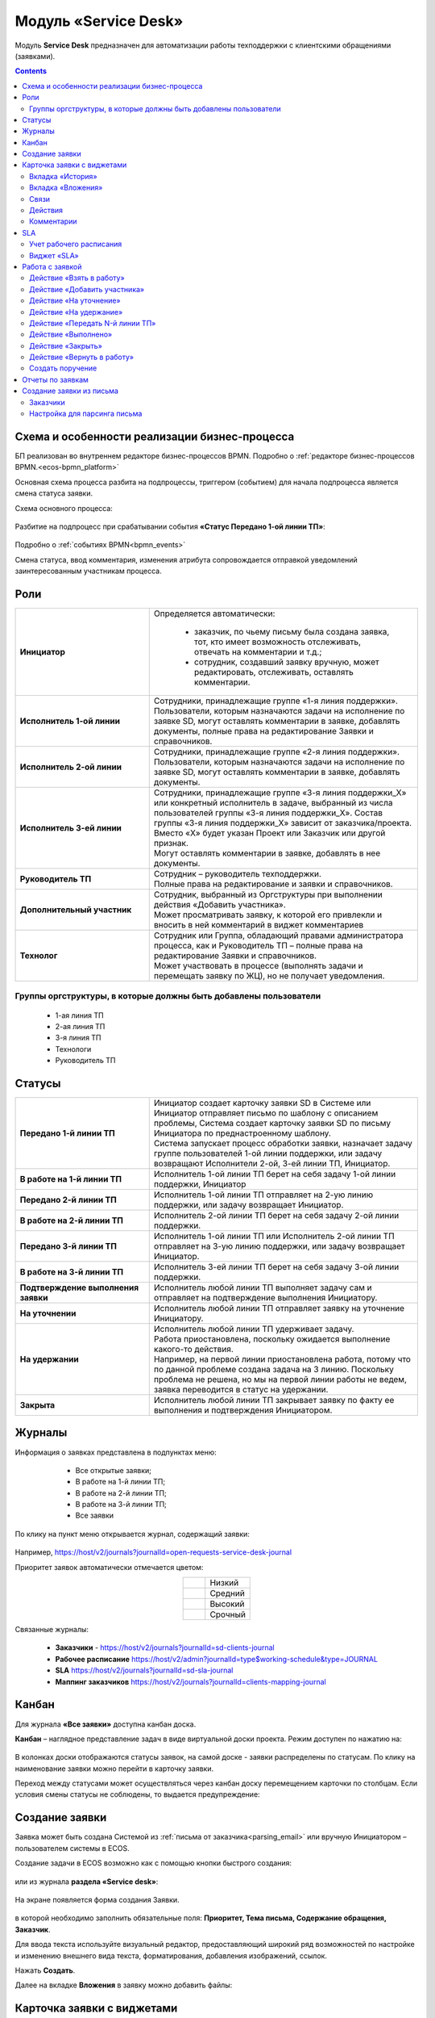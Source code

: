 Модуль «Service Desk»
======================

.. _ecos-service-desk:

Модуль **Service Desk** предназначен для автоматизации работы техподдержки с клиентскими обращениями (заявками).

.. contents::
		:depth: 3

Схема и особенности реализации бизнес-процесса
----------------------------------------------

БП реализован во внутреннем редакторе бизнес-процессов BPMN. Подробно о :ref:`редакторе бизнес-процессов BPMN.<ecos-bpmn_platform>`

Основная схема процесса разбита на подпроцессы, триггером (событием) для начала подпроцесса является смена статуса заявки.

Схема основного процесса: 

 .. image:: _static/service_desk/desk_8.png
       :width: 800
       :align: center 

Разбитие на подпроцесс при срабатывании события **«Статус Передано 1-ой линии ТП»**:

 .. image:: _static/service_desk/desk_9.png
       :width: 800
       :align: center 

Подробно о :ref:`событиях BPMN<bpmn_events>`

Смена статуса, ввод комментария, изменения атрибута сопровождается отправкой уведомлений заинтересованным участникам процесса.

Роли
-----

.. list-table::
      :widths: 20 40
      :class: tight-table 
      
      * - **Инициатор**
        - | Определяется автоматически:

           •	заказчик, по чьему письму была создана заявка, тот, кто имеет возможность отслеживать, отвечать на комментарии и т.д.;
           •	сотрудник, создавший заявку вручную, может редактировать, отслеживать, оставлять комментарии.

      * - **Исполнитель 1-ой линии**
        - | Сотрудники, принадлежащие группе «1-я линия поддержки». 
          | Пользователи, которым назначаются задачи на исполнение по заявке SD, могут оставлять комментарии в заявке, добавлять документы, полные права на редактирование Заявки и справочников.
      * - **Исполнитель 2-ой линии**
        - | Сотрудники, принадлежащие группе «2-я линия поддержки». 
          | Пользователи, которым назначаются задачи на исполнение по заявке SD, могут оставлять комментарии в заявке, добавлять документы.
      * - **Исполнитель 3-ей линии**
        - | Сотрудники, принадлежащие группе «3-я линия поддержки_Х» или конкретный исполнитель в задаче, выбранный из числа пользователей группы «3-я линия поддержки_Х». Состав группы «3-я линия поддержки_Х» зависит от заказчика/проекта. 
          | Вместо «Х» будет указан Проект или Заказчик или другой признак.
          | Могут оставлять комментарии в заявке, добавлять в нее документы.
      * - **Руководитель ТП**
        - | Сотрудник – руководитель техподдержки.
          | Полные права на редактирование и заявки и справочников.
      * - **Дополнительный участник**
        - | Сотрудник, выбранный из Оргструктуры при выполнении действия «Добавить участника».
          | Может просматривать заявку, к которой его привлекли и вносить в ней комментарий в виджет комментариев
      * - **Технолог**
        - | Сотрудник или Группа, обладающий правами администратора процесса, как и Руководитель ТП – полные права на редактирование Заявки и справочников. 
          | Может участвовать в процессе (выполнять задачи и перемещать заявку по ЖЦ), но не получает уведомления.

Группы оргструктуры, в которые должны быть добавлены пользователи
~~~~~~~~~~~~~~~~~~~~~~~~~~~~~~~~~~~~~~~~~~~~~~~~~~~~~~~~~~~~~~~~~~~~~~~~

  * 1-ая линия ТП
  * 2-ая линия ТП
  * 3-я линия ТП
  * Технологи
  * Руководитель ТП

Статусы
----------

.. list-table::
      :widths: 20 40
      :class: tight-table 
      
      * - **Передано 1-й линии ТП**
        - | Инициатор создает карточку заявки SD в Системе или Инициатор отправляет письмо по шаблону с описанием проблемы, Система создает карточку заявки SD по письму Инициатора по преднастроенному шаблону.      
          | Система запускает процесс обработки заявки, назначает задачу группе пользователей 1-ой линии поддержки, или задачу возвращают Исполнители 2-ой, 3-ей линии ТП, Инициатор.
      * - **В работе на 1-й линии ТП**
        - | Исполнитель 1-ой линии ТП берет на себя задачу 1-ой линии поддержки, Инициатор
      * - **Передано 2-й линии ТП**
        - | Исполнитель 1-ой линии ТП отправляет на 2-ую линию поддержки, или задачу возвращает Инициатор.
      * - **В работе на 2-й линии ТП**
        - | Исполнитель 2-ой линии ТП берет на себя задачу 2-ой линии поддержки.
      * - **Передано 3-й линии ТП**
        - | Исполнитель 1-ой линии ТП или Исполнитель 2-ой линии ТП отправляет на 3-ую линию поддержки, или задачу возвращает Инициатор.
      * - **В работе на 3-й линии ТП**
        - | Исполнитель 3-ей линии ТП берет на себя задачу 3-ой линии поддержки.
      * - **Подтверждение выполнения заявки**
        - | Исполнитель любой линии ТП выполняет задачу сам и отправляет на подтверждение выполнения Инициатору.
      * - **На уточнении**
        - | Исполнитель любой линии ТП отправляет заявку на уточнение Инициатору.
      * - **На удержании**
        - | Исполнитель любой линии ТП удерживает задачу.
          | Работа приостановлена, поскольку ожидается выполнение какого-то действия.
          | Например, на первой линии приостановлена работа, потому что по данной проблеме создана задача на 3 линию. Поскольку проблема не решена, но мы на первой линии работы не ведем, заявка переводится в статус на удержании.
      * - **Закрыта**
        - | Исполнитель любой линии ТП закрывает заявку по факту ее выполнения и подтверждения Инициатором.

Журналы
--------

Информация о заявках представлена в подпунктах меню:

    -	Все открытые заявки;
    -	В работе на 1-й линии ТП;
    -	В работе на 2-й линии ТП;
    -	В работе на 3-й линии ТП;  
    -	Все заявки

 .. image:: _static/service_desk/desk_1.png
       :width: 800
       :align: center 

По клику на пункт меню открывается журнал, содержащий заявки:

 .. image:: _static/service_desk/desk_6.png
       :width: 800
       :align: center 

Например, https://host/v2/journals?journalId=open-requests-service-desk-journal 

Приоритет заявок автоматически отмечается цветом:

.. list-table::
      :widths: 20 40
      :align: center 
      :class: tight-table 
      
      * - 

            .. image:: _static/service_desk/desk_2.png
                :width: 50
                :align: center           

        - Низкий
      * - 

            .. image:: _static/service_desk/desk_3.png
                :width: 50
                :align: center           

        - Средний
      * - 

            .. image:: _static/service_desk/desk_4.png
                :width: 50
                :align: center           

        - Высокий
      * - 

            .. image:: _static/service_desk/desk_5.png
                :width: 50
                :align: center           

        - Срочный

Связанные журналы:

 - **Заказчики** - https://host/v2/journals?journalId=sd-clients-journal 
 - **Рабочее расписание** https://host/v2/admin?journalId=type$working-schedule&type=JOURNAL  
 - **SLA** https://host/v2/journals?journalId=sd-sla-journal 
 - **Маппинг заказчиков** https://host/v2/journals?journalId=clients-mapping-journal 

Канбан
-------

Для журнала **«Все заявки»** доступна канбан доска.

**Канбан** – наглядное представление задач в виде виртуальной доски проекта. Режим доступен по нажатию на:

 .. image:: _static/service_desk/desk_7.png
       :width: 800
       :align: center 

В колонках доски отображаются статусы заявок, на самой доске - заявки распределены по статусам. По клику на наименование заявки можно перейти в карточку заявки.

Переход между статусами может осуществляться через канбан доску перемещением карточки по столбцам. Если условия смены статусы не соблюдены, то выдается предупреждение:

 .. image:: _static/service_desk/error_1.png
       :width: 300
       :align: center 

Создание заявки
----------------

Заявка может быть создана Системой из :ref:`письма от заказчика<parsing_email>` или вручную Инициатором – пользователем системы в ECOS.

Создание задачи в ECOS возможно как с помощью кнопки быстрого создания: 

 .. image:: _static/service_desk/desk_25.png
       :width: 300
       :align: center 

или из журнала **раздела «Service desk»**:

 .. image:: _static/service_desk/desk_26.png
       :width: 800
       :align: center 

На экране появляется форма создания Заявки.

 .. image:: _static/service_desk/desk_29.png
       :width: 600
       :align: center 

в которой необходимо заполнить обязательные поля: **Приоритет, Тема письма, Содержание обращения, Заказчик**.

Для ввода текста используйте визуальный редактор, предоставляющий широкий ряд возможностей по настройке и изменению внешнего вида текста, форматирования, добавления изображений, ссылок.

Нажать **Создать**.

Далее на вкладке **Вложения** в заявку можно добавить файлы:

 .. image:: _static/service_desk/desk_29_1.png
       :width: 600
       :align: center 

Карточка заявки с виджетами
--------------------------------

 .. image:: _static/service_desk/desk_10.png
       :width: 700
       :align: center 

Карточка состоит из следующих виджетов:

  1.	**Виджет «Заявка SD»** отображает информацию, поданную Инициатором, поля, заполняемые Исполнителем и системой в жизненном цикле заявки. Данные, заполняемые системой автоматически: 

    .. image:: _static/service_desk/date_time.png
          :width: 600
          :align: center 

  2.	**Виджет «Связи документа»** для установки связей данного заявки с другими и отображения установленных связей.
  3.	**Виджет «Комментарии»** отображает :ref:`комментарии<sd_comment>` к заявке. 
  4.	**Виджет «Статус»** отображает текущий статус заявки (определяется системой автоматически, не доступен для редактирования пользователем).
  5.	**Виджет «Действия»** содержит перечень доступных :ref:`действий<sd_actions>` с заявкой на данном статусе.
  6.	**Виджет «Все задачи»** отображает задачи по заявке и их исполнителей.
  7.	**Виджет SLA** отображает основные параметры :ref:`SLA<sla-service-desk>`.
  8.	**Виджет «Сведения».** Подробная информация о заявке: номер, инициатор, дата/время создания, приоритет, автор, заказчик.
  9.	**Виджет «Большей полей».** Дополнительные поля заявки.

Вкладка «История»
~~~~~~~~~~~~~~~~~~

Виджет «История событий» служит для отображения событий таких, как создание, обновление, смена статуса кейса с фиксацией даты и времени их происшествия, участников и комментариев.

 .. image:: _static/service_desk/desk_14.png
       :width: 600
       :align: center 

Вкладка «Вложения»
~~~~~~~~~~~~~~~~~~~~

Вкладка предназначена для добавления файлов к заявке:

 .. image:: _static/service_desk/desk_31.png
       :width: 600
       :align: center 

Связи
~~~~~~~

В качестве связи можно добавить веб-ссылку:

.. image:: _static/service_desk/desk_11.png
      :width: 600
      :align: center 

|

.. image:: _static/service_desk/desk_12.png
      :width: 600
      :align: center 

Действия
~~~~~~~~~

.. _sd_actions:

Возможные действия по процессу сгруппированы в виджете **«Действия»** в пункте **«Завершить задачу «Наименование теущей задачи пользователя»**:

    .. list-table::
      :widths: 20 20
      :align: center 
      :class: tight-table 
      
      * - 

          .. image:: _static/service_desk/desk_13.png
                :width: 300
                :align: center 

        -       

          .. image:: _static/service_desk/desk_13_1.png
                :width: 280
                :align: center 

При выполнии действия, завершении задачи необходимо подтвержение. Для некоторых действий необходимо можно заполнить комментарий.

    .. list-table::
      :widths: 20 20
      :align: center 
      :class: tight-table 
      
      * - 

          .. image:: _static/service_desk/action_comment_1.png
                :width: 400
                :align: center 

        -       

          .. image:: _static/service_desk/action_comment.png
                :width: 500
                :align: center 

См. подробно в разделе :ref:`Работа с заявкой<operate-service-desk>`

Комментарии
~~~~~~~~~~~~

.. _sd_comment:

При выставленной отметке **Внутренний комментарий** - комментарий не будет виден заказчику.

      .. image:: _static/service_desk/desk_30.png
          :width: 600
          :align: center 

По процессу рассылаются уведомления о комментариях в следующих случаях:

  1.	**Инициатор** добавил комментарий -  рассылка 1,2,3 линии.
  2.	**1,2,3 линия поддержки** добавила комментарий -  рассылка Инициатору.

SLA
-----

.. _sla-service-desk:

**SLA (Service Level Agreement** — соглашение об уровне обслуживания) — внешний документ (существующий между заказчиком и исполнителем), описывающий параметры предоставляемой услуги. 

Для поставщика услуг соглашение об уровне обслуживания — это изложенное простым и доступным языком соглашение между ним и заказчиком (внутренним или внешним). В таком соглашении определяются предоставляемые услуги, ожидаемая скорость реагирования и способ измерения эффективности.

Соглашение SLA определяет согласованные условия предоставления услуг, включая время безотказной работы и оперативность поддержки.

В модуле SD отслеживаются два основных параметра: 

  -	время до первой реакции, 
  -	время до окончательного решения. 

Настройка SLA доступна в журнале https://host/v2/journals?journalId=sd-sla-journal

 .. image:: _static/service_desk/sla_settings.png
       :width: 700
       :align: center 

Карточка SLA:

 .. image:: _static/service_desk/sla_card.png
       :width: 600
       :align: center 

Сроки можно настроить для конкретного заказчика.

Учет рабочего расписания
~~~~~~~~~~~~~~~~~~~~~~~~~~

.. _schedule-service-desk:

Порядок расчета SLA можно настроить с учетом рабочего времени технической поддержки индивидуально для каждого заказчика. 
Например, если ночные/вечерние часы, выходные дни не должны включаться в расчет, или задать конкретное время начала и окончания работы.

Для этого необходимо создать :ref:`рабочее расписание<working-schedule>` - https://host/v2/admin?journalId=type$working-schedule&type=JOURNAL

 .. image:: _static/service_desk/SD_calendar_journal.png
       :width: 700
       :align: center 

|

 .. image:: _static/service_desk/SD_calendar.png
       :width: 600
       :align: center 

И добавить его в карточку маппинга заказчика - https://host/v2/journals?journalId=clients-mapping-journal

 .. image:: _static/service_desk/client_mapping.png
       :width: 700
       :align: center 

выбрав созданное расписание в поле **Рабочее расписании**:

 .. image:: _static/service_desk/client_mapping_1.png
       :width: 600
       :align: center 

Виджет «SLA»
~~~~~~~~~~~~~

 .. image:: _static/service_desk/desk_16.png
       :width: 600
       :align: center 

Обозначения:

.. list-table::
      :widths: 20 40
      :class: tight-table 
      
      * - 

            .. image:: _static/service_desk/desk_17.png
                :width: 30
                :align: center           

        - Процесс запущен.
      * - 

            .. image:: _static/service_desk/desk_18.png
                :width: 30
                :align: center           

        - Остается менее 30 мин до того, как процесс будет просрочен.
      * - 

            .. image:: _static/service_desk/desk_19.png
                :width: 30
                :align: center           

        - Процесс просрочен, указано на сколько.
      * - 

            .. image:: _static/service_desk/desk_20.png
                :width: 30
                :align: center           

        - Процесс по SLA завершен и НЕ просрочен.
      * - 

            .. image:: _static/service_desk/desk_21.png
                :width: 30
                :align: center           

        - | При переходе в статусы «На уточнении», «На удержании» или «На подтверждении выполнения».
          | Остается менее 30 мин до того, как процесс будет просрочен.
      * - 

            .. image:: _static/service_desk/desk_22.png
                :width: 30
                :align: center           

        - | При переходе в статусы «На уточнении», «На удержании» или «На подтверждении выполнения». 
          | Процесс просрочен.
      * - 

            .. image:: _static/service_desk/desk_23.png
                :width: 30
                :align: center           

        - Процесс по SLA завершен и просрочен.

Работа с заявкой
-----------------

.. _operate-service-desk:

Перейти к Заявке Исполнитель может любым из способов:

  -	из полученного **уведомления**;
  -	из журнала **«Активные задачи»**;
  -	открыв задачу в журналах **раздела «Service desk»**.

Для взятия задачи в работу, передачи на следующие линии поддержки и т.д. используйте :ref:`действия<sd_actions>`.

Действие «Взять в работу»
~~~~~~~~~~~~~~~~~~~~~~~~~~~~~

Данным действием Исполнитель линии ТП берет задачу в работу. Действие доступно нас статусах **«Передано 1-й линии ТП»**, **«Передано 2-ой линии ТП»** и **«Передано 3-ей линии ТП»** соответственно. 

.. image:: _static/service_desk/action_comment_1.png
      :width: 400
      :align: center 

Действие необходимо подтвердить, нажав **«Да»**.

Заявка переходит на статус **«В работе на 1-ой линии ТП»**, **«В работе на 2-ой линии ТП»** и **«В работе на 3-ей линии ТП»** соответственно. 

Действие «Добавить участника»
~~~~~~~~~~~~~~~~~~~~~~~~~~~~~~~

Если к решению заявки необхоимо привлечь дополнительных исполнителей. Действие доступно Исполнителям любой линии ТП на любом из статусов **«В работе на 1-ой линии ТП»**, **«В работе на 2-ой линии ТП»** и **«В работе на 3-ей линии ТП»**.

При выборе действия в поле **«Привлечь»** можно выбрать конкретного пользователя из Оргструктуры (не группу), и в поле **«Комментарий»** указать суть обращения к указанному сотруднику. 

.. image:: _static/service_desk/desk_15.png
      :width: 600
      :align: center 

Действие «На уточнение»
~~~~~~~~~~~~~~~~~~~~~~~~~~

Если по заявке необходимо уточнение от Инициатора. Действие доступно Исполнителям любой линии ТП на любом из статусов **«В работе на 1-ой линии ТП»**, **«В работе на 2-ой линии ТП»** и **«В работе на 3-ей линии ТП»**.

При выборе действия **«На уточнение»** необходимо ввести комментарий и подтвердить:

.. image:: _static/service_desk/clarification.png
      :width: 600
      :align: center 

Статус заявки станет **«На уточнении»**.

Далее Инициатор указывет в заявке уточняющий комментарий, система распознает, что данный комментарий от учетной записи, принадлежащей Инициатору и отправляет заявку на статус **«Передано 1 линии поддержки»**.

Действие «На удержание»
~~~~~~~~~~~~~~~~~~~~~~~~~

Если необходимо приостановить работу по заявке, например, ожидается решение вопроса вне ТП, либопо просьбе Инициатора. 

При выборе действия **«На удержание»** пользователями 1, 2 и 3-ей линиям ТП необходимо ввести комментарий и подтвердить.

Статус заявки станет **«На удержании»**. Расчет SLA по заяввке производиться не будет.

Чтобы вернуть заявку используйте действие **«Вернуть в работу** - статус изменится на **«Передано 1-й линии ТП»**.

Действие «Передать N-й линии ТП»
~~~~~~~~~~~~~~~~~~~~~~~~~~~~~~~~~

Для передачи заявки на выбранную линию ТП.

Действие доступно Исполнителям любой линии ТП на любом из статусов **«В работе на N-ой линии ТП»**.

Опционально можно ввести комментарий. Статус заявки станет **«Передано N-й линии ТП»**.

Действие «Выполнено»
~~~~~~~~~~~~~~~~~~~~~~

Подтверждение интциатором выполнения заявки.

Действие доступно Исполнителям любой линии ТП на любом из статусов **«В работе на 1-ой линии ТП»**, **«В работе на 2-ой линии ТП»** и **«В работе на 3-ей линии ТП»**.

Опционально можно ввести комментарий. Статус заявки станет **«Подтверждение выполнения заявки»**.

У Инициатора заявки будут доступны 2 действия - **«Вернуть в работу»** и **«Подтверждено»**:

  .. image:: _static/service_desk/action_done.png
        :width: 300
        :align: center 

  При выборе **«Вернуть в работу»** Инициатору необходимо ввести комментарий и подтвердить - статус заявки станет **«Передано N-й линии ТП»**, где N - линия ТП, которая выполняла задачу.

  При выборе **«Подтверждено»** - резолюция автоматически заполнится значением **«Готово»**, статус заявки станет **«Закрыта»**.

Действие «Закрыть»
~~~~~~~~~~~~~~~~~~~~

Для закрытия заявки по факту ее выполнения и подтверждения Инициатором.

Действие **«Закрыть»** доступно Исполнителям любой линии ТП  на любом из статусов **«В работе на 1-ой линии ТП»**, **«В работе на 2-ой линии ТП»**  и **«В работе на 3-ей линии ТП»** соответственно.
  
Необходимо сначала в карточке выбрать резолюцию **(1)** из списка, сохранить данные **(2)**:

.. image:: _static/service_desk/resolution.png
      :width: 700
      :align: center 

и далее выбрать действие **«Закрыть»**.

Статус заявки станет **«Закрыта»**.

Действие «Вернуть в работу»
~~~~~~~~~~~~~~~~~~~~~~~~~~~~~~~~

Действие **«Вернуть в работу»** доступно сотрудникам 1-ой линии ТП на статусах заявки **«Закрыто»** и **«На удержании»**. При запуске данного действия заявка переходит на статус **«Передано 1-ой линии поддержки»**. 

Создать поручение
~~~~~~~~~~~~~~~~~~~

Cоздать поручение можно из карточки документа, выбрав действие **«Создать поручение»**. См. подробно :ref:`Создание поручения из карточки<ecos-assignments-action>`

Отчеты по заявкам
-------------------

В Enterprise версии можно сформировать и выгрузить отчеты по заявкам в Excel из любого журнала модуля:

 .. image:: _static/service_desk/report_1.png
       :width: 600
       :align: center 

В отчете из журнала **Все заявки** отображается **Линия закрытия** заявки:

 .. image:: _static/service_desk/report_2.png
       :width: 600
       :align: center 

Создание заявки из письма
--------------------------

В модуле можно настроить создание заявок SD из писем электронной почты. Для этого необходимо создать карточки заказчиков и настроить конфигурацию почтового ящика для чтения писем.

Заказчики
~~~~~~~~~

Создание доступно в журнале **Заказчики** https://host/v2/journals?journalId=sd-clients-journal 

 .. image:: _static/service_desk/client_01.png
       :width: 700
       :align: center 

Укажите **код**, наименование **заказчики**, **проект**, **почтовый домен**, выберите **пользователей**, **группы** от имени которых будут приниматься заявки:

 .. image:: _static/service_desk/client_02.png
       :width: 500
       :align: center 

Для автоматического формирования заявки имеет значение **почтовый домен**, **пользователь** и его **email**.

.. note:: 

  Данные пользователя и его email указываются в карточке пользователя ECOS в разделе **Пользователи**.

Для вновь созданного заказчика также можно настроить: 

  - отдельный учет рабочего времени технической поддержки:

    **Рабочее расписание** https://host/v2/admin?journalId=type$working-schedule&type=JOURNAL   :ref:`учет рабочего времени<schedule-service-desk>` технической поддержки индивидуально для добавленного заказчика. Далее используется в SLA.

    .. image:: _static/service_desk/client_05.png
          :width: 700
          :align: center 

    Пример заполнения полей:

    .. image:: _static/service_desk/client_06.png
          :width: 500
          :align: center 

  - распределение заявок заказчика по сотрудникам линий поддержки:

    **Маппинг заказчиков** https://host/v2/journals?journalId=clients-mapping-journal 

    .. image:: _static/service_desk/client_03.png
          :width: 700
          :align: center 

    Пример заполнения полей:

    .. image:: _static/service_desk/client_04.png
          :width: 500
          :align: center 

  - порядок расчета :ref:`SLA<sla-service-desk>` на каждый приоритет:

    **SLA** https://host/v2/journals?journalId=sd-sla-journal 

    .. image:: _static/service_desk/client_07.png
          :width: 700
          :align: center 

    Пример заполнения полей:

    .. image:: _static/service_desk/client_08.png
          :width: 500
          :align: center 

Если **Рабочее расписание**, **Маппинг заказчиков**, **SLA** индивидуально не заполнены, то используются данные по умолчанию.

Настройка для парсинга письма
~~~~~~~~~~~~~~~~~~~~~~~~~~~~~~

.. _parsing_email:

Настройка почтового ящика производится в **Конфигурации ECOS** **mail-inbox-sd** (Конфигурация почтового ящика IMAP для чтения писем в SD `Camel route <https://camel.apache.org/components/3.20.x/mail-component.html>`_):

 .. image:: _static/service_desk/parsing_1.png
       :width: 700
       :align: center 

В **значении** необходимо ввести следующее:

 .. image:: _static/service_desk/parsing_2.png
       :width: 400
       :align: center 

.. code-block::

  imaps://imap.mail.ru?username=testuser1@mail.ru&password=somePassword&delete=false&unseen=true&delay=30

Где:

.. list-table::
      :widths: 5 10
      :align: center
      :class: tight-table 
      
      * - **username**
        - адрес электронной почты, которая будет обеспечивать обработку сообщений
      * - **password**
        - пароль для подключения
      * - **delete**
        - удалять ли сообщения в почте после обработки. Это делается путем установки флага DELETED в почтовом сообщении. Если false, вместо этого устанавливается флаг SEEN.
      * - **unseen**
        - ограничиваться ли только непрочтенными письмами.
      * - **delay**
        - частота проверки почтового ящика (указывается в милисекундах)

Автоматически из полученного письма будут заполняться следующие поля заявки:

  -	Тема письма;
  -	Содержание обращения;
  -	Автор;
  - Инициатор.

При перемещении заявки по бизнес-процессу автор заявки получает письма такого формата:

 .. image:: _static/service_desk/mail_1.png
       :width: 600
       :align: center 

Автор заявки нажимает на ссылку **"Ответить"**, пишет письмо. Информация из тела письма будет перенесена в комментарий заявки.

Правила обработки такого письма и переноса информации из него:

  1. Удаляются вложения.
  2. Защита от изменения стилей, добавления ссылок - удаляются теги, в комментарии остается только текст письма.
  3. Блокировка выполнения скриптов.

